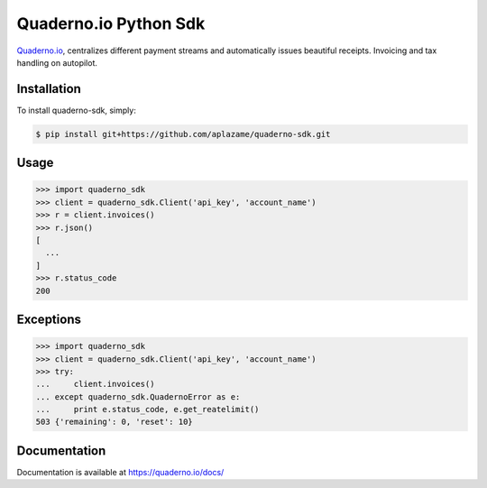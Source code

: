 Quaderno.io Python Sdk
======================

`Quaderno.io`_, centralizes different payment streams and automatically issues beautiful receipts. Invoicing and tax handling on autopilot.

Installation
------------

To install quaderno-sdk, simply:

.. code:: sh

    $ pip install git+https://github.com/aplazame/quaderno-sdk.git

Usage
-----

.. code:: python

    >>> import quaderno_sdk
    >>> client = quaderno_sdk.Client('api_key', 'account_name')
    >>> r = client.invoices()
    >>> r.json()
    [
      ...
    ]
    >>> r.status_code
    200

Exceptions
----------

.. code:: python

    >>> import quaderno_sdk
    >>> client = quaderno_sdk.Client('api_key', 'account_name')
    >>> try:
    ...     client.invoices()
    ... except quaderno_sdk.QuadernoError as e:
    ...     print e.status_code, e.get_reatelimit()
    503 {'remaining': 0, 'reset': 10}


Documentation
-------------

Documentation is available at `https://quaderno.io/docs/`_

.. _Quaderno.io: https://quaderno.io
.. _https://quaderno.io/docs/: https://quaderno.io/docs/
